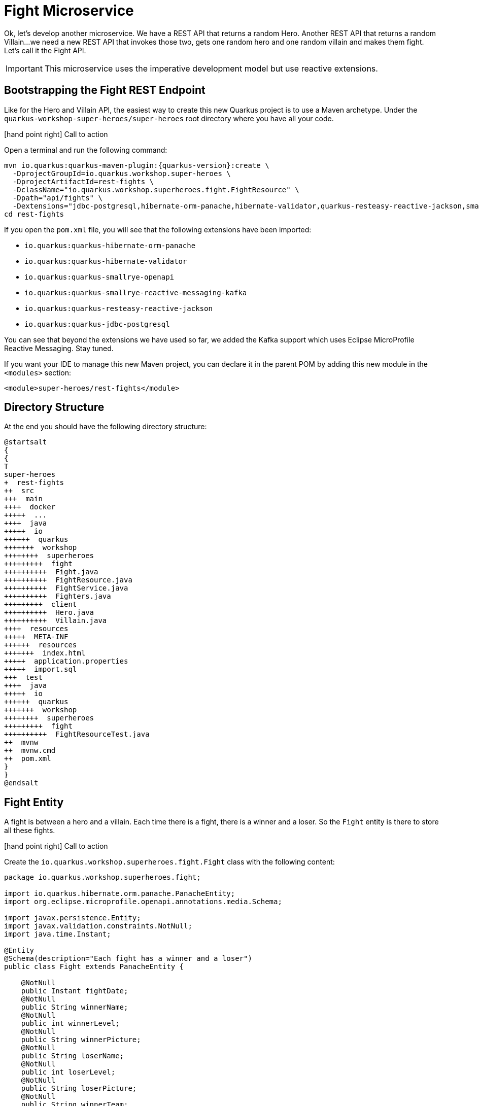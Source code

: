 [[microservices-fight]]
= Fight Microservice

Ok, let's develop another microservice.
We have a REST API that returns a random Hero.
Another REST API that returns a random Villain...
we need a new REST API that invokes those two, gets one random hero and one random villain and makes them fight.
Let's call it the Fight API.

IMPORTANT: This microservice uses the imperative development model but use reactive extensions.

== Bootstrapping the Fight REST Endpoint

Like for the Hero and Villain API, the easiest way to create this new Quarkus project is to use a Maven archetype.
Under the `quarkus-workshop-super-heroes/super-heroes` root directory where you have all your code.

icon:hand-point-right[role="red", size=2x] [red big]#Call to action#

Open a terminal and run the following command:

[source,shell,subs="attributes+"]
----
mvn io.quarkus:quarkus-maven-plugin:{quarkus-version}:create \
  -DprojectGroupId=io.quarkus.workshop.super-heroes \
  -DprojectArtifactId=rest-fights \
  -DclassName="io.quarkus.workshop.superheroes.fight.FightResource" \
  -Dpath="api/fights" \
  -Dextensions="jdbc-postgresql,hibernate-orm-panache,hibernate-validator,quarkus-resteasy-reactive-jackson,smallrye-openapi,kafka"
cd rest-fights
----

If you open the `pom.xml` file, you will see that the following extensions have been imported:

* `io.quarkus:quarkus-hibernate-orm-panache`
* `io.quarkus:quarkus-hibernate-validator`
* `io.quarkus:quarkus-smallrye-openapi`
* `io.quarkus:quarkus-smallrye-reactive-messaging-kafka`
* `io.quarkus:quarkus-resteasy-reactive-jackson`
* `io.quarkus:quarkus-jdbc-postgresql`

You can see that beyond the extensions we have used so far, we added the Kafka support which uses Eclipse MicroProfile Reactive Messaging.
Stay tuned.

If you want your IDE to manage this new Maven project, you can declare it in the parent POM by adding this new module in the `<modules>` section:

[source,xml]
----
<module>super-heroes/rest-fights</module>
----


== Directory Structure

At the end you should have the following directory structure:

[plantuml]
----
@startsalt
{
{
T
super-heroes
+  rest-fights
++  src
+++  main
++++  docker
+++++  ...
++++  java
+++++  io
++++++  quarkus
+++++++  workshop
++++++++  superheroes
+++++++++  fight
++++++++++  Fight.java
++++++++++  FightResource.java
++++++++++  FightService.java
++++++++++  Fighters.java
+++++++++  client
++++++++++  Hero.java
++++++++++  Villain.java
++++  resources
+++++  META-INF
++++++  resources
+++++++  index.html
+++++  application.properties
+++++  import.sql
+++  test
++++  java
+++++  io
++++++  quarkus
+++++++  workshop
++++++++  superheroes
+++++++++  fight
++++++++++  FightResourceTest.java
++  mvnw
++  mvnw.cmd
++  pom.xml
}
}
@endsalt
----

== Fight Entity

A fight is between a hero and a villain.
Each time there is a fight, there is a winner and a loser.
So the `Fight` entity is there to store all these fights.


icon:hand-point-right[role="red", size=2x] [red big]#Call to action#

Create the `io.quarkus.workshop.superheroes.fight.Fight` class with the following content:

[source, java]
----
package io.quarkus.workshop.superheroes.fight;

import io.quarkus.hibernate.orm.panache.PanacheEntity;
import org.eclipse.microprofile.openapi.annotations.media.Schema;

import javax.persistence.Entity;
import javax.validation.constraints.NotNull;
import java.time.Instant;

@Entity
@Schema(description="Each fight has a winner and a loser")
public class Fight extends PanacheEntity {

    @NotNull
    public Instant fightDate;
    @NotNull
    public String winnerName;
    @NotNull
    public int winnerLevel;
    @NotNull
    public String winnerPicture;
    @NotNull
    public String loserName;
    @NotNull
    public int loserLevel;
    @NotNull
    public String loserPicture;
    @NotNull
    public String winnerTeam;
    @NotNull
    public String loserTeam;

}
----

== Fighters Bean

Now comes a trick.
The Fight REST API will ultimately invoke the Hero and Villain APIs (next sections) to get two random fighters.
The `Fighters` class has one `Hero` and one `Villain`.
Notice that `Fighters` is not an entity, it is not persisted in the database, just marshalled and unmarshalled to JSon.

icon:hand-point-right[role="red", size=2x] [red big]#Call to action#

Create the `io.quarkus.workshop.superheroes.fight.Fighters` class, with the following content:

[source, java]
----
package io.quarkus.workshop.superheroes.fight;

import io.quarkus.workshop.superheroes.fight.client.Hero;
import io.quarkus.workshop.superheroes.fight.client.Villain;
import org.eclipse.microprofile.openapi.annotations.media.Schema;

import javax.validation.constraints.NotNull;

@Schema(description="A fight between one hero and one villain")
public class Fighters {

    @NotNull
    public Hero hero;
    @NotNull
    public Villain villain;

}
----

It does not compile because it needs a `Hero`  class and a `Villain` class.
The Fight REST API is just interested in the hero's name, level, picture and powers (not the other name as described in the Hero API).

icon:hand-point-right[role="red", size=2x] [red big]#Call to action#

So create the `Hero` bean looks like this (notice the `client` subpackage):

[source]
----
package io.quarkus.workshop.superheroes.fight.client;

import org.eclipse.microprofile.openapi.annotations.media.Schema;

import javax.validation.constraints.NotNull;

@Schema(description="The hero fighting against the villain")
public class Hero {

    @NotNull
    public String name;
    @NotNull
    public int level;
    @NotNull
    public String picture;
    public String powers;

}
----

Also create the `Villain` counterpart (also in the `client` subpackage):

[source]
----
package io.quarkus.workshop.superheroes.fight.client;

import org.eclipse.microprofile.openapi.annotations.media.Schema;

import javax.validation.constraints.NotNull;

@Schema(description="The villain fighting against the hero")
public class Villain {

    @NotNull
    public String name;
    @NotNull
    public int level;
    @NotNull
    public String picture;
    public String powers;

}
----

So, these classes are just used to map the results from the `Hero` and `Villain` microservices.

== FightService Transactional Service

Now, let's create a `FightService` class that orchestrate the fights.

icon:hand-point-right[role="red", size=2x] [red big]#Call to action#

Create the `io.quarkus.workshop.superheroes.fight.FightService` class with the following content:

[source, java]
----
package io.quarkus.workshop.superheroes.fight;

import org.jboss.logging.Logger;

import javax.enterprise.context.ApplicationScoped;
import javax.inject.Inject;
import javax.transaction.Transactional;

import java.time.Instant;
import java.util.List;
import java.util.Random;

import static javax.transaction.Transactional.TxType.REQUIRED;
import static javax.transaction.Transactional.TxType.SUPPORTS;

@ApplicationScoped
@Transactional(SUPPORTS)
public class FightService {

    @Inject Logger logger;

    private final Random random = new Random();

    public List<Fight> findAllFights() {
        return Fight.listAll();
    }

    public Fight findFightById(Long id) {
        return Fight.findById(id);
    }

    public Fighters findRandomFighters() {
        // Will be implemented later
        return null;
    }

    @Transactional(REQUIRED)
    public Fight persistFight(Fighters fighters) {
        // Amazingly fancy logic to determine the winner...
        Fight fight;

        int heroAdjust = random.nextInt(20);
        int villainAdjust = random.nextInt(20);

        if ((fighters.hero.level + heroAdjust)
            > (fighters.villain.level + villainAdjust)) {
            fight = heroWon(fighters);
        } else if (fighters.hero.level < fighters.villain.level) {
            fight = villainWon(fighters);
        } else {
            fight = random.nextBoolean() ? heroWon(fighters) : villainWon(fighters);
        }

        fight.fightDate = Instant.now();
        fight.persist();

        return fight;
    }

    private Fight heroWon(Fighters fighters) {
        logger.info("Yes, Hero won :o)");
        Fight fight = new Fight();
        fight.winnerName = fighters.hero.name;
        fight.winnerPicture = fighters.hero.picture;
        fight.winnerLevel = fighters.hero.level;
        fight.loserName = fighters.villain.name;
        fight.loserPicture = fighters.villain.picture;
        fight.loserLevel = fighters.villain.level;
        fight.winnerTeam = "heroes";
        fight.loserTeam = "villains";
        return fight;
    }

    private Fight villainWon(Fighters fighters) {
        logger.info("Gee, Villain won :o(");
        Fight fight = new Fight();
        fight.winnerName = fighters.villain.name;
        fight.winnerPicture = fighters.villain.picture;
        fight.winnerLevel = fighters.villain.level;
        fight.loserName = fighters.hero.name;
        fight.loserPicture = fighters.hero.picture;
        fight.loserLevel = fighters.hero.level;
        fight.winnerTeam = "villains";
        fight.loserTeam = "heroes";
        return fight;
    }

}
----

Notice the `persistFight` method.
This method is the one creating a fight between a hero and a villain.
As you can see the algorithm to determine the winner is a bit random (even though it uses the levels).
If you are not happy about the way the fight operates, choose your own winning algorithm ;o)

[NOTE]
====
For now, the `Fighters findRandomFighters()` method returns null.
Later, this method will invoke the Hello and Villain API to get a random Hello and random Villain.
====

== FightResource Endpoint

To expose a REST API we also need a `FightResource` (with OpenAPI annotations of course).

icon:hand-point-right[role="red", size=2x] [red big]#Call to action#


[source, java]
----
package io.quarkus.workshop.superheroes.fight;

import org.jboss.logging.Logger;

import javax.inject.Inject;
import javax.validation.Valid;
import javax.ws.rs.*;
import javax.ws.rs.core.Context;
import javax.ws.rs.core.MediaType;
import javax.ws.rs.core.Response;
import javax.ws.rs.core.UriInfo;

import java.util.List;

import static javax.ws.rs.core.MediaType.APPLICATION_JSON;

@Path("/api/fights")
@Produces(APPLICATION_JSON)
public class FightResource {

    @Inject Logger logger;

    @Inject
    FightService service;

    @GET
    @Path("/randomfighters")
    public Response getRandomFighters() {
        Fighters fighters = service.findRandomFighters();
        logger.debug("Get random fighters " + fighters);
        return Response.ok(fighters).build();
    }

    @GET
    public Response getAllFights() {
        List<Fight> fights = service.findAllFights();
        logger.debug("Total number of fights " + fights);
        return Response.ok(fights).build();
    }

    @GET
    @Path("/{id}")
    public Response getFight(Long id) {
        Fight fight = service.findFightById(id);
        if (fight != null) {
            logger.debug("Found fight " + fight);
            return Response.ok(fight).build();
        } else {
            logger.debug("No fight found with id " + id);
            return Response.noContent().build();
        }
    }

    @POST
    public Fight fight(@Valid Fighters fighters, UriInfo uriInfo) {
        return service.persistFight(fighters);
    }

    @GET
    @Produces(MediaType.TEXT_PLAIN)
    @Path("/hello")
    public String hello() {
        return "Hello Fight Service";
    }
}
----

NOTE: The OpenAPI annotations have been omitted to keep the service focused on the task.
Feel free to add them if you want complete OpenAPI descriptors.

== Adding Data

icon:hand-point-right[role="red", size=2x] [red big]#Call to action#

To load some SQL statements when Hibernate ORM starts, create the `src/main/resources/import.sql` file with the following content:

[source,sql]
----
INSERT INTO fight(id, fightDate, winnerName, winnerLevel, winnerPicture, loserName, loserLevel, loserPicture, winnerTeam, loserTeam)
VALUES (nextval('hibernate_sequence'), current_timestamp, 'Chewbacca', 5, 'https://www.superherodb.com/pictures2/portraits/10/050/10466.jpg', 'Buuccolo', 3, 'https://www.superherodb.com/pictures2/portraits/11/050/15355.jpg', 'heroes', 'villains');
INSERT INTO fight(id, fightDate, winnerName, winnerLevel, winnerPicture, loserName, loserLevel, loserPicture, winnerTeam ,loserTeam)
VALUES (nextval('hibernate_sequence'), current_timestamp, 'Galadriel', 10, 'https://www.superherodb.com/pictures2/portraits/11/050/11796.jpg', 'Darth Vader', 8, 'https://www.superherodb.com/pictures2/portraits/10/050/10444.jpg', 'heroes', 'villains');
INSERT INTO fight(id, fightDate, winnerName, winnerLevel, winnerPicture, loserName, loserLevel, loserPicture, winnerTeam ,loserTeam)
VALUES (nextval('hibernate_sequence'), current_timestamp, 'Annihilus', 23, 'https://www.superherodb.com/pictures2/portraits/10/050/1307.jpg', 'Shikamaru', 1, 'https://www.superherodb.com/pictures2/portraits/10/050/11742.jpg', 'villains', 'heroes');
----

== Configuration

As usual, we need to configure the application.

icon:hand-point-right[role="red", size=2x] [red big]#Call to action#

In the `application.properties` file add:

[source,properties]
----
## HTTP configuration
quarkus.http.port=8082

# drop and create the database at startup (use `update` to only update the schema)
quarkus.hibernate-orm.database.generation=drop-and-create

## Logging configuration
quarkus.log.console.enable=true
quarkus.log.console.format=%d{HH:mm:ss} %-5p [%c{2.}] (%t) %s%e%n
quarkus.log.console.level=DEBUG

## Production configuration
%prod.quarkus.datasource.jdbc.url=jdbc:postgresql://localhost:5432/fights_database
%prod.quarkus.datasource.db-kind=postgresql
%prod.quarkus.datasource.username=superfight
%prod.quarkus.datasource.password=superfight
%prod.quarkus.hibernate-orm.sql-load-script=import.sql

%prod.quarkus.log.console.level=INFO
%prod.quarkus.hibernate-orm.database.generation=update
----

Note that the fight service uses the port `8082`.

== FightResourceTest Test Class

We need to test our REST API.

icon:hand-point-right[role="red", size=2x] [red big]#Call to action#

For that, copy the following `FightResourceTest` class under the `src/test/java/io/quarkus/workshop/superheroes/fight` directory.

[source]
----
package io.quarkus.workshop.superheroes.fight;

import io.quarkus.test.junit.QuarkusTest;
import io.quarkus.workshop.superheroes.fight.client.Hero;
import io.quarkus.workshop.superheroes.fight.client.Villain;
import io.restassured.common.mapper.TypeRef;
import org.hamcrest.core.Is;
import org.junit.jupiter.api.MethodOrderer;
import org.junit.jupiter.api.Order;
import org.junit.jupiter.api.Test;
import org.junit.jupiter.api.TestMethodOrder;

import java.util.List;

import java.util.Random;
import static io.restassured.RestAssured.get;
import static io.restassured.RestAssured.given;
import static javax.ws.rs.core.HttpHeaders.ACCEPT;
import static javax.ws.rs.core.HttpHeaders.CONTENT_TYPE;
import static javax.ws.rs.core.MediaType.APPLICATION_JSON;
import static javax.ws.rs.core.Response.Status.*;
import static org.hamcrest.CoreMatchers.*;
import static org.junit.jupiter.api.Assertions.assertEquals;
import static org.junit.jupiter.api.Assertions.assertNotNull;

@QuarkusTest
@TestMethodOrder(MethodOrderer.OrderAnnotation.class)
public class FightResourceTest {

    private static final String DEFAULT_WINNER_NAME = "Super Baguette";
    private static final String DEFAULT_WINNER_PICTURE = "super_baguette.png";
    private static final int DEFAULT_WINNER_LEVEL = 42;
    private static final String DEFAULT_LOSER_NAME = "Super Chocolatine";
    private static final String DEFAULT_LOSER_PICTURE = "super_chocolatine.png";
    private static final int DEFAULT_LOSER_LEVEL = 6;

    private static final int NB_FIGHTS = 3;
    private static String fightId;

    @Test
    void shouldPingOpenAPI() {
        given()
            .header(ACCEPT, APPLICATION_JSON)
            .when().get("/q/openapi")
            .then()
            .statusCode(OK.getStatusCode());
    }

    @Test
    public void testHelloEndpoint() {
        given()
            .when().get("/api/fights/hello")
            .then()
            .statusCode(200)
            .body(is("Hello Fight Service"));
    }

    @Test
    void shouldNotGetUnknownFight() {
        Long randomId = new Random().nextLong();
        given()
            .pathParam("id", randomId)
            .when().get("/api/fights/{id}")
            .then()
            .statusCode(NO_CONTENT.getStatusCode());
    }

    @Test
    void shouldNotAddInvalidItem() {
        Fighters fighters = new Fighters();
        fighters.hero = null;
        fighters.villain = null;

        given()
            .body(fighters)
            .header(CONTENT_TYPE, APPLICATION_JSON)
            .header(ACCEPT, APPLICATION_JSON)
            .when()
            .post("/api/fights")
            .then()
            .statusCode(BAD_REQUEST.getStatusCode());
    }

    @Test
    @Order(1)
    void shouldGetInitialItems() {
        List<Fight> fights = get("/api/fights").then()
            .statusCode(OK.getStatusCode())
            .extract().body().as(getFightTypeRef());
        assertEquals(NB_FIGHTS, fights.size());
    }

    @Test
    @Order(2)
    void shouldAddAnItem() {
        Hero hero = new Hero();
        hero.name = DEFAULT_WINNER_NAME;
        hero.picture = DEFAULT_WINNER_PICTURE;
        hero.level = DEFAULT_WINNER_LEVEL;
        Villain villain = new Villain();
        villain.name = DEFAULT_LOSER_NAME;
        villain.picture = DEFAULT_LOSER_PICTURE;
        villain.level = DEFAULT_LOSER_LEVEL;
        Fighters fighters = new Fighters();
        fighters.hero = hero;
        fighters.villain = villain;

        fightId = given()
            .body(fighters)
            .header(CONTENT_TYPE, APPLICATION_JSON)
            .header(ACCEPT, APPLICATION_JSON)
            .when()
            .post("/api/fights")
            .then()
            .statusCode(OK.getStatusCode())
            .body(containsString("winner"), containsString("loser"))
            .extract().body().jsonPath().getString("id");

        assertNotNull(fightId);

        given()
            .pathParam("id", fightId)
            .when().get("/api/fights/{id}")
            .then()
            .statusCode(OK.getStatusCode())
            .header(CONTENT_TYPE, APPLICATION_JSON)
            .body("winnerName", Is.is(DEFAULT_WINNER_NAME))
            .body("winnerPicture", Is.is(DEFAULT_WINNER_PICTURE))
            .body("winnerLevel", Is.is(DEFAULT_WINNER_LEVEL))
            .body("loserName", Is.is(DEFAULT_LOSER_NAME))
            .body("loserPicture", Is.is(DEFAULT_LOSER_PICTURE))
            .body("loserLevel", Is.is(DEFAULT_LOSER_LEVEL))
            .body("fightDate", Is.is(notNullValue()));

        List<Fight> fights = get("/api/fights").then()
            .statusCode(OK.getStatusCode())
            .extract().body().as(getFightTypeRef());
        assertEquals(NB_FIGHTS + 1, fights.size());
    }

    private TypeRef<List<Fight>> getFightTypeRef() {
        return new TypeRef<List<Fight>>() {
            // Kept empty on purpose
        };
    }
}
----

Quarkus automatically starts the PostGreSQL database as well as a Kafka broker.
Also, delete the generated `NativeFightResourceIT` class, as we won't run native tests.

== Running, Testing and Packaging the Application

icon:hand-point-right[role="red", size=2x] [red big]#Call to action#

First, make sure the tests pass by executing the command `./mvnw test` (or from your IDE).

Now that the tests are green, we are ready to run our application.
Use `./mvnw quarkus:dev` to start it (notice that there is no banner yet, it will come later).
Once the application is started, just check that it returns the fights from the database with the following cURL command:

[source,shell]
----
curl http://localhost:8082/api/fights
----

Remember that you can also check Swagger UI by going to http://localhost:8082/q/swagger-ui.
